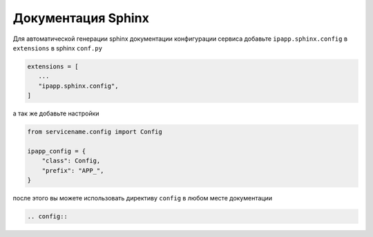 Документация Sphinx
===================

Для автоматической генерации sphinx документации конфигурации сервиса
добавьте ``ipapp.sphinx.config`` в ``extensions`` в sphinx ``conf.py``

.. code-block:: python

    extensions = [
       ...
       "ipapp.sphinx.config",
    ]

а так же добавьте настройки

.. code-block:: python

    from servicename.config import Config

    ipapp_config = {
        "class": Config,
        "prefix": "APP_",
    }

после этого вы можете использовать директиву ``config``
в любом месте документации

.. code-block:: restructuredtext

   .. config::
